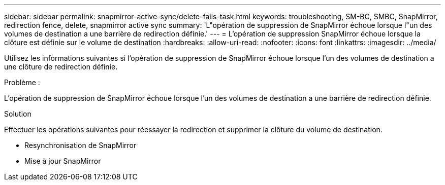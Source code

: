 ---
sidebar: sidebar 
permalink: snapmirror-active-sync/delete-fails-task.html 
keywords: troubleshooting, SM-BC, SMBC, SnapMirror, redirection fence, delete, snapmirror active sync 
summary: 'L"opération de suppression de SnapMirror échoue lorsque l"un des volumes de destination a une barrière de redirection définie.' 
---
= L'opération de suppression SnapMirror échoue lorsque la clôture est définie sur le volume de destination
:hardbreaks:
:allow-uri-read: 
:nofooter: 
:icons: font
:linkattrs: 
:imagesdir: ../media/


[role="lead"]
Utilisez les informations suivantes si l’opération de suppression de SnapMirror échoue lorsque l’un des volumes de destination a une clôture de redirection définie.

.Problème :
L'opération de suppression de SnapMirror échoue lorsque l'un des volumes de destination a une barrière de redirection définie.

.Solution
Effectuer les opérations suivantes pour réessayer la redirection et supprimer la clôture du volume de destination.

* Resynchronisation de SnapMirror
* Mise à jour SnapMirror


